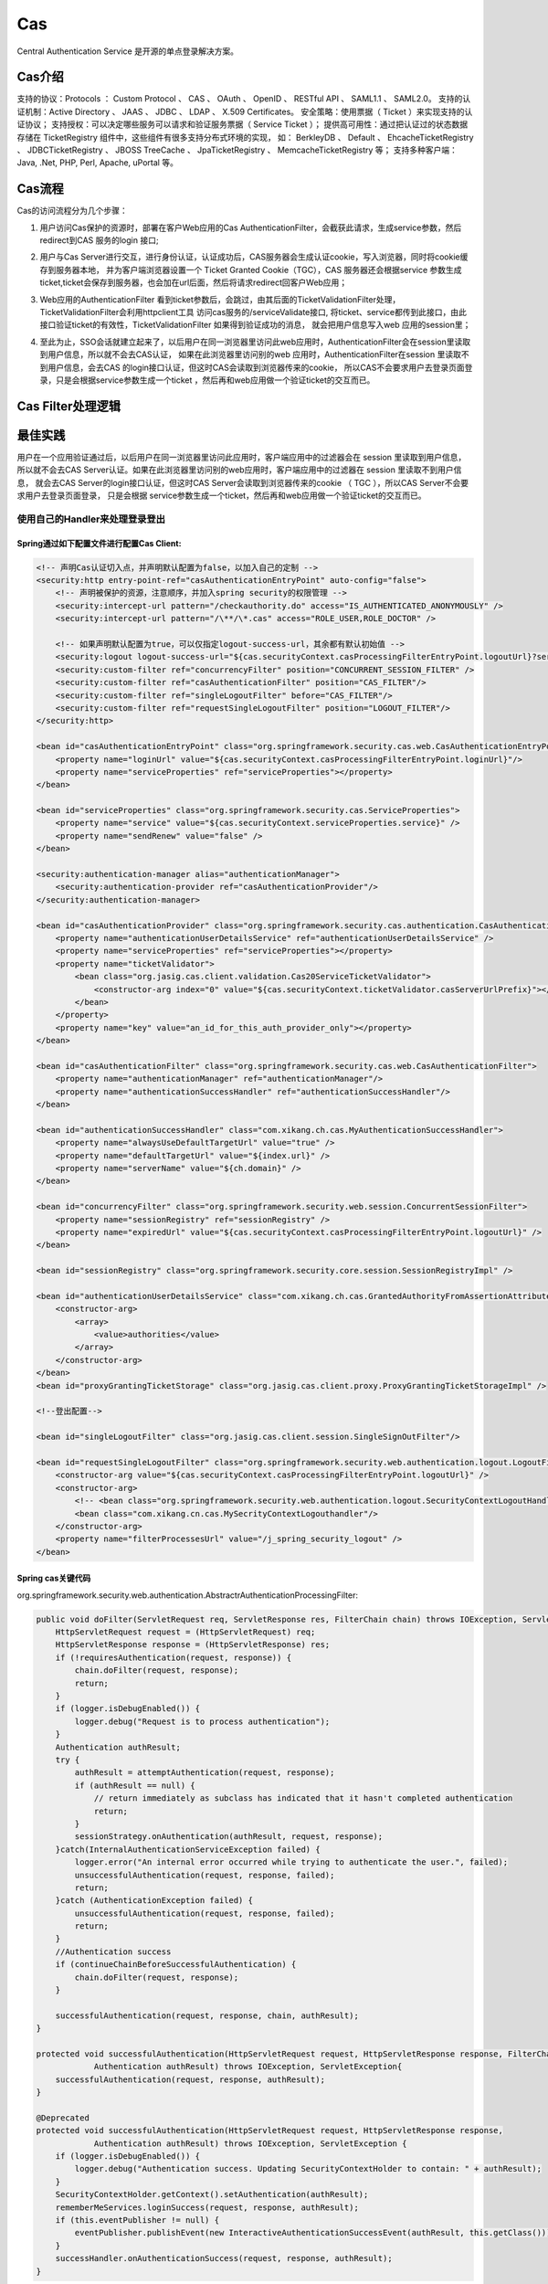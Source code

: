 

=======================================================
Cas
=======================================================
Central Authentication Service 是开源的单点登录解决方案。

Cas介绍
=======================================================
支持的协议：Protocols ： Custom Protocol 、 CAS 、 OAuth 、 OpenID 、 RESTful API 、 SAML1.1 、 SAML2.0。
支持的认证机制：Active Directory 、 JAAS 、 JDBC 、 LDAP 、 X.509 Certificates。
安全策略：使用票据（ Ticket ）来实现支持的认证协议；
支持授权：可以决定哪些服务可以请求和验证服务票据（ Service Ticket ）；
提供高可用性：通过把认证过的状态数据存储在 TicketRegistry 组件中，这些组件有很多支持分布式环境的实现，
如： BerkleyDB 、 Default 、 EhcacheTicketRegistry 、 JDBCTicketRegistry 、 JBOSS TreeCache 、 JpaTicketRegistry 、 MemcacheTicketRegistry 等；
支持多种客户端： Java, .Net, PHP, Perl, Apache, uPortal 等。

Cas流程
========================================================
Cas的访问流程分为几个步骤：

1. 用户访问Cas保护的资源时，部署在客户Web应用的Cas AuthenticationFilter，会截获此请求，生成service参数，然后redirect到CAS 服务的login 接口;

.. image:: images/cas_process1.jpg

2. 用户与Cas Server进行交互，进行身份认证，认证成功后，CAS服务器会生成认证cookie，写入浏览器，同时将cookie缓存到服务器本地，
   并为客户端浏览器设置一个 Ticket Granted Cookie（TGC），CAS 服务器还会根据service 参数生成ticket,ticket会保存到服务器，也会加在url后面，然后将请求redirect回客户Web应用；

.. image:: images/cas_process2.jpg

3. Web应用的AuthenticationFilter 看到ticket参数后，会跳过，由其后面的TicketValidationFilter处理，TicketValidationFilter会利用httpclient工具
   访问cas服务的/serviceValidate接口, 将ticket、service都传到此接口，由此接口验证ticket的有效性，TicketValidationFilter 如果得到验证成功的消息，
   就会把用户信息写入web 应用的session里；

.. image:: images/cas_process3.jpg

4. 至此为止，SSO会话就建立起来了，以后用户在同一浏览器里访问此web应用时，AuthenticationFilter会在session里读取到用户信息，所以就不会去CAS认证，
   如果在此浏览器里访问别的web 应用时，AuthenticationFilter在session 里读取不到用户信息，会去CAS 的login接口认证，但这时CAS会读取到浏览器传来的cookie，
   所以CAS不会要求用户去登录页面登录，只是会根据service参数生成一个ticket ，然后再和web应用做一个验证ticket的交互而已。

Cas Filter处理逻辑
=========================================================


最佳实践
=========================================================
用户在一个应用验证通过后，以后用户在同一浏览器里访问此应用时，客户端应用中的过滤器会在 session 里读取到用户信息，
所以就不会去CAS Server认证。如果在此浏览器里访问别的web应用时，客户端应用中的过滤器在 session 里读取不到用户信息，
就会去CAS Server的login接口认证，但这时CAS Server会读取到浏览器传来的cookie （ TGC ），所以CAS Server不会要求用户去登录页面登录，
只是会根据 service参数生成一个ticket，然后再和web应用做一个验证ticket的交互而已。

使用自己的Handler来处理登录登出
---------------------------------------------------------

Spring通过如下配置文件进行配置Cas Client:
~~~~~~~~~~~~~~~~~~~~~~~~~~~~~~~~~~~~~~~~~~~~~~~~~~~~~~~~~

.. code::

    <!-- 声明Cas认证切入点，并声明默认配置为false，以加入自己的定制 -->
    <security:http entry-point-ref="casAuthenticationEntryPoint" auto-config="false">
        <!-- 声明被保护的资源，注意顺序，并加入spring security的权限管理 -->
        <security:intercept-url pattern="/checkauthority.do" access="IS_AUTHENTICATED_ANONYMOUSLY" />
        <security:intercept-url pattern="/\**/\*.cas" access="ROLE_USER,ROLE_DOCTOR" />

        <!-- 如果声明默认配置为true，可以仅指定logout-success-url，其余都有默认初始值 --> 
        <security:logout logout-success-url="${cas.securityContext.casProcessingFilterEntryPoint.logoutUrl}?service=${index.url}" /> -->
        <security:custom-filter ref="concurrencyFilter" position="CONCURRENT_SESSION_FILTER" />
        <security:custom-filter ref="casAuthenticationFilter" position="CAS_FILTER"/>
        <security:custom-filter ref="singleLogoutFilter" before="CAS_FILTER"/>
        <security:custom-filter ref="requestSingleLogoutFilter" position="LOGOUT_FILTER"/>
    </security:http>

    <bean id="casAuthenticationEntryPoint" class="org.springframework.security.cas.web.CasAuthenticationEntryPoint">
        <property name="loginUrl" value="${cas.securityContext.casProcessingFilterEntryPoint.loginUrl}"/>
        <property name="serviceProperties" ref="serviceProperties"></property>
    </bean>

    <bean id="serviceProperties" class="org.springframework.security.cas.ServiceProperties">
        <property name="service" value="${cas.securityContext.serviceProperties.service}" />
        <property name="sendRenew" value="false" />
    </bean>

    <security:authentication-manager alias="authenticationManager">
        <security:authentication-provider ref="casAuthenticationProvider"/>
    </security:authentication-manager>

    <bean id="casAuthenticationProvider" class="org.springframework.security.cas.authentication.CasAuthenticationProvider">
        <property name="authenticationUserDetailsService" ref="authenticationUserDetailsService" />
        <property name="serviceProperties" ref="serviceProperties"></property>
        <property name="ticketValidator">
            <bean class="org.jasig.cas.client.validation.Cas20ServiceTicketValidator">
                <constructor-arg index="0" value="${cas.securityContext.ticketValidator.casServerUrlPrefix}"></constructor-arg>
            </bean>
        </property>
        <property name="key" value="an_id_for_this_auth_provider_only"></property>
    </bean>

    <bean id="casAuthenticationFilter" class="org.springframework.security.cas.web.CasAuthenticationFilter">
        <property name="authenticationManager" ref="authenticationManager"/> 
        <property name="authenticationSuccessHandler" ref="authenticationSuccessHandler"/>
    </bean>

    <bean id="authenticationSuccessHandler" class="com.xikang.ch.cas.MyAuthenticationSuccessHandler">
        <property name="alwaysUseDefaultTargetUrl" value="true" />
        <property name="defaultTargetUrl" value="${index.url}" />
        <property name="serverName" value="${ch.domain}" />
    </bean>

    <bean id="concurrencyFilter" class="org.springframework.security.web.session.ConcurrentSessionFilter">  
        <property name="sessionRegistry" ref="sessionRegistry" />  
        <property name="expiredUrl" value="${cas.securityContext.casProcessingFilterEntryPoint.logoutUrl}" />  
    </bean> 

    <bean id="sessionRegistry" class="org.springframework.security.core.session.SessionRegistryImpl" />

    <bean id="authenticationUserDetailsService" class="com.xikang.ch.cas.GrantedAuthorityFromAssertionAttributesXKUserDetailsService">
        <constructor-arg>
            <array>
                <value>authorities</value>
            </array>
        </constructor-arg>
    </bean>
    <bean id="proxyGrantingTicketStorage" class="org.jasig.cas.client.proxy.ProxyGrantingTicketStorageImpl" />

    <!--登出配置-->

    <bean id="singleLogoutFilter" class="org.jasig.cas.client.session.SingleSignOutFilter"/>

    <bean id="requestSingleLogoutFilter" class="org.springframework.security.web.authentication.logout.LogoutFilter">
        <constructor-arg value="${cas.securityContext.casProcessingFilterEntryPoint.logoutUrl}" />
        <constructor-arg>
            <!-- <bean class="org.springframework.security.web.authentication.logout.SecurityContextLogoutHandler" /> -->
            <bean class="com.xikang.cn.cas.MySecrityContextLogouthandler"/>
        </constructor-arg>
        <property name="filterProcessesUrl" value="/j_spring_security_logout" />
    </bean>

Spring cas关键代码
~~~~~~~~~~~~~~~~~~~~~~~~~~~~~~~~~~~~~~~~~~~~~~~~~~~~~~~~~~~

org.springframework.security.web.authentication.AbstractrAuthenticationProcessingFilter:

.. code:: java

    public void doFilter(ServletRequest req, ServletResponse res, FilterChain chain) throws IOException, ServletException {
        HttpServletRequest request = (HttpServletRequest) req;
        HttpServletResponse response = (HttpServletResponse) res;
        if (!requiresAuthentication(request, response)) {
            chain.doFilter(request, response);
            return;
        }
        if (logger.isDebugEnabled()) {
            logger.debug("Request is to process authentication");
        }
        Authentication authResult;
        try {
            authResult = attemptAuthentication(request, response);
            if (authResult == null) {
                // return immediately as subclass has indicated that it hasn't completed authentication
                return;
            }
            sessionStrategy.onAuthentication(authResult, request, response);
        }catch(InternalAuthenticationServiceException failed) {
            logger.error("An internal error occurred while trying to authenticate the user.", failed);
            unsuccessfulAuthentication(request, response, failed);
            return;
        }catch (AuthenticationException failed) {
            unsuccessfulAuthentication(request, response, failed);
            return;
        }
        //Authentication success
        if (continueChainBeforeSuccessfulAuthentication) {
            chain.doFilter(request, response);
        }

        successfulAuthentication(request, response, chain, authResult);
    }

    protected void successfulAuthentication(HttpServletRequest request, HttpServletResponse response, FilterChain chain,
                Authentication authResult) throws IOException, ServletException{
        successfulAuthentication(request, response, authResult);
    }
    
    @Deprecated
    protected void successfulAuthentication(HttpServletRequest request, HttpServletResponse response,
                Authentication authResult) throws IOException, ServletException {
        if (logger.isDebugEnabled()) {
            logger.debug("Authentication success. Updating SecurityContextHolder to contain: " + authResult);
        }
        SecurityContextHolder.getContext().setAuthentication(authResult);
        rememberMeServices.loginSuccess(request, response, authResult);
        if (this.eventPublisher != null) {
            eventPublisher.publishEvent(new InteractiveAuthenticationSuccessEvent(authResult, this.getClass()));
        }
        successHandler.onAuthenticationSuccess(request, response, authResult);
    }

org.springframework.security.web.authentication.logout.LogoutFilter:

.. code:: java

    public LogoutFilter(String logoutSuccessUrl, LogoutHandler... handlers) {
        Assert.notEmpty(handlers, "LogoutHandlers are required");
        this.handlers = Arrays.asList(handlers);
        Assert.isTrue(!StringUtils.hasLength(logoutSuccessUrl) || UrlUtils.isValidRedirectUrl(logoutSuccessUrl), logoutSuccessUrl + " isn't a valid redirect URL");
        SimpleUrlLogoutSuccessHandler urlLogoutSuccessHandler = new SimpleUrlLogoutSuccessHandler();
        if (StringUtils.hasText(logoutSuccessUrl)) {
            urlLogoutSuccessHandler.setDefaultTargetUrl(logoutSuccessUrl);
        }
        logoutSuccessHandler = urlLogoutSuccessHandler;
        setFilterProcessesUrl("/j_spring_security_logout");
    }
    public void doFilter(ServletRequest req, ServletResponse res, FilterChain chain) throws IOException, ServletException {
        HttpServletRequest request = (HttpServletRequest) req;
        HttpServletResponse response = (HttpServletResponse) res;
        if (requiresLogout(request, response)) {
            Authentication auth = SecurityContextHolder.getContext().getAuthentication();
            if (logger.isDebugEnabled()) {
                logger.debug("Logging out user '" + auth + "' and transferring to logout destination");
            }
            for (LogoutHandler handler : handlers) {
                handler.logout(request, response, auth);
            }
            logoutSuccessHandler.onLogoutSuccess(request, response, auth);
            return;
        }
        chain.doFilter(request, response);
    }


参考资料
===========================================================
https://www.ibm.com/developerworks/cn/opensource/os-cn-cas/

